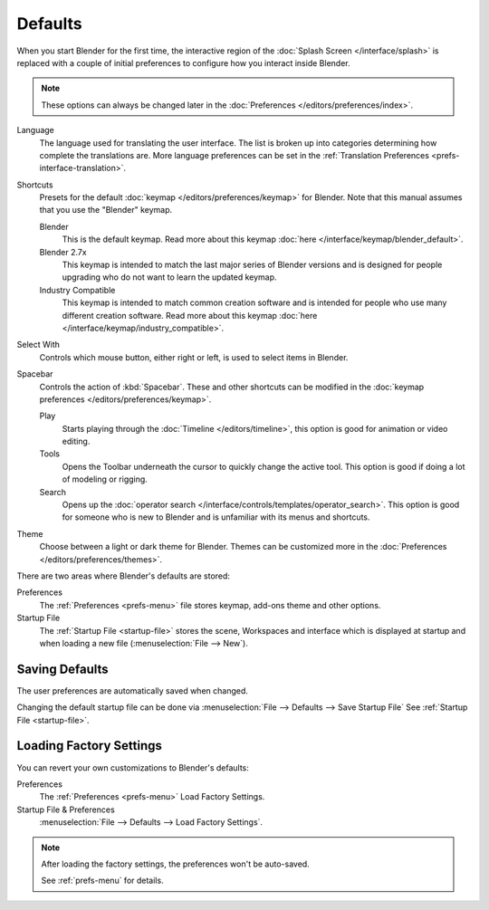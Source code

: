 
********
Defaults
********

.. _splash-quick-start:

When you start Blender for the first time, the interactive region of the :doc:`Splash Screen </interface/splash>`
is replaced with a couple of initial preferences to configure how you interact inside Blender.

.. note::

   These options can always be changed later in the :doc:`Preferences </editors/preferences/index>`.

Language
   The language used for translating the user interface.
   The list is broken up into categories determining how complete the translations are.
   More language preferences can be set in the :ref:`Translation Preferences <prefs-interface-translation>`.

Shortcuts
   Presets for the default :doc:`keymap </editors/preferences/keymap>` for Blender.
   Note that this manual assumes that you use the "Blender" keymap.

   Blender
      This is the default keymap.
      Read more about this keymap :doc:`here </interface/keymap/blender_default>`.
   Blender 2.7x
      This keymap is intended to match the last major series of Blender versions
      and is designed for people upgrading who do not want to learn the updated keymap.
   Industry Compatible
      This keymap is intended to match common creation software
      and is intended for people who use many different creation software.
      Read more about this keymap :doc:`here </interface/keymap/industry_compatible>`.

Select With
   Controls which mouse button, either right or left, is used to select items in Blender.
Spacebar
   Controls the action of :kbd:`Spacebar`.
   These and other shortcuts can be modified in the :doc:`keymap preferences </editors/preferences/keymap>`.

   Play
      Starts playing through the :doc:`Timeline </editors/timeline>`,
      this option is good for animation or video editing.
   Tools
      Opens the Toolbar underneath the cursor to quickly change the active tool.
      This option is good if doing a lot of modeling or rigging.
   Search
      Opens up the :doc:`operator search </interface/controls/templates/operator_search>`.
      This option is good for someone who is new to Blender and is unfamiliar with its menus and shortcuts.
Theme
   Choose between a light or dark theme for Blender.
   Themes can be customized more in the :doc:`Preferences </editors/preferences/themes>`.

There are two areas where Blender's defaults are stored:

Preferences
   The :ref:`Preferences <prefs-menu>` file stores keymap, add-ons theme and other options.
Startup File
   The :ref:`Startup File <startup-file>` stores the scene, Workspaces and interface which is displayed at startup
   and when loading a new file (:menuselection:`File --> New`).


Saving Defaults
===============

The user preferences are automatically saved when changed.

Changing the default startup file can be done via
:menuselection:`File --> Defaults --> Save Startup File`
See :ref:`Startup File <startup-file>`.


Loading Factory Settings
========================

You can revert your own customizations to Blender's defaults:

Preferences
   The :ref:`Preferences <prefs-menu>` Load Factory Settings.
Startup File & Preferences
   :menuselection:`File --> Defaults --> Load Factory Settings`.

.. note::

   After loading the factory settings, the preferences won't be auto-saved.

   See :ref:`prefs-menu` for details.

